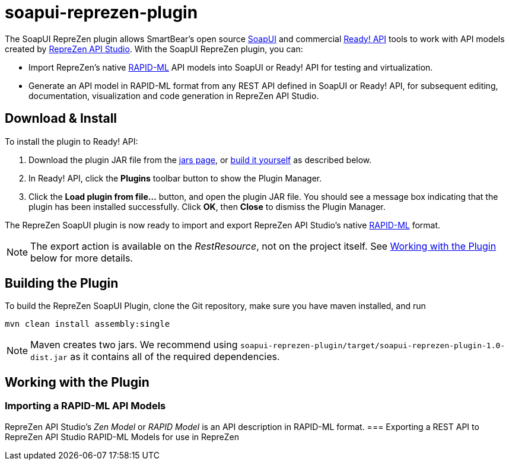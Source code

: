 :experimental:
:imagesdir: ./images
= soapui-reprezen-plugin

The SoapUI RepreZen plugin allows SmartBear's open source http://www.soapui.org/[SoapUI] and commercial http://smartbear.com/product/ready-api/overview/[Ready! API] tools to work with API models created by http://www.reprezen.com[RepreZen API Studio].  With the SoapUI RepreZen plugin, you can:

* Import RepreZen's native http://rapid-api.org/rapid-ml[RAPID-ML] API models into SoapUI or Ready! API for testing and virtualization.
* Generate an API model in RAPID-ML format from any REST API defined in SoapUI or Ready! API, for subsequent editing, documentation, visualization and code generation in RepreZen API Studio.

== Download & Install

To install the plugin to Ready! API:

. Download the plugin JAR file from the https://github.com/RepreZen/soapui-reprezen-plugin/tree/master/jars[jars page], or <<building-the-plugin,build it yourself>> as described below.

. In Ready! API, click the btn:[Plugins] toolbar button to show the Plugin Manager.

. Click the btn:[Load plugin from file...] button, and open the plugin JAR file. You should see a message box indicating that the plugin has been installed successfully.  Click btn:[OK], then btn:[Close] to dismiss the Plugin Manager.

The RepreZen SoapUI plugin is now ready to import and export RepreZen API Studio's native http://rapid-apij.org/rapid-ml[RAPID-ML] format.

NOTE: The export action is available on the _RestResource_, not on the project itself.  See <<working-with-the-plugin,Working with the Plugin>> below for more details.

== Building the Plugin

To build the RepreZen SoapUI Plugin, clone the Git repository, make sure you have maven installed, and run

```
mvn clean install assembly:single
```
NOTE: Maven creates two jars.  We recommend using `soapui-reprezen-plugin/target/soapui-reprezen-plugin-1.0-dist.jar` as it contains all of the required dependencies.

== Working with the Plugin
=== Importing a RAPID-ML API Models
RepreZen API Studio's _Zen Model_ or _RAPID Model_ is an API description in RAPID-ML format.
=== Exporting a REST API to RepreZen API Studio
RAPID-ML Models for use in RepreZen

